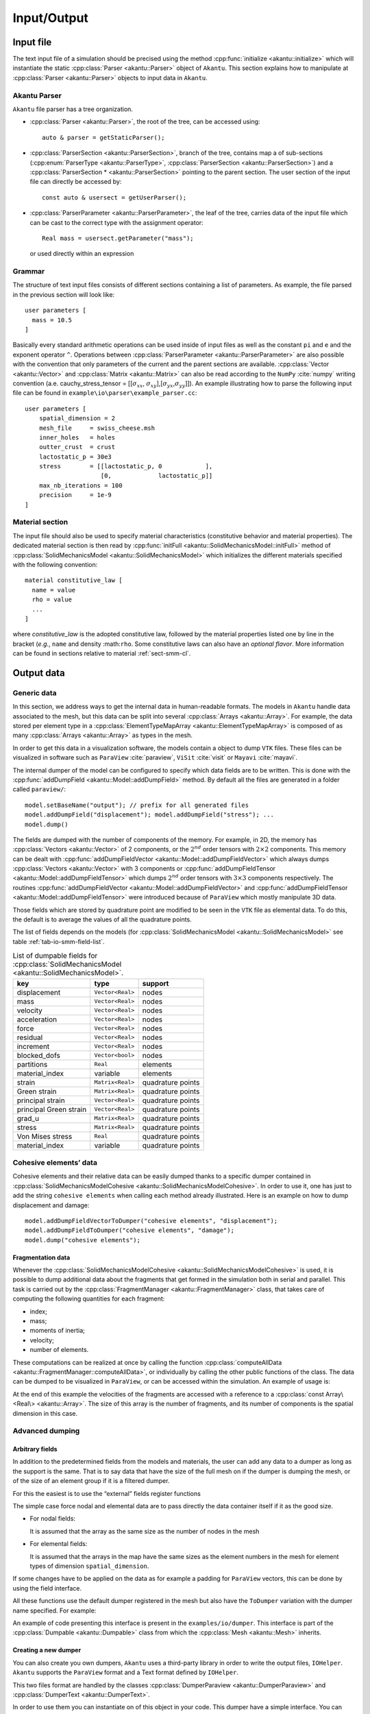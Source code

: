 .. _sect-io:

Input/Output
============

Input file
----------

The text input file of a simulation should be precised using the method
:cpp:func:`initialize <akantu::initialize>` which will instantiate the static
:cpp:class:`Parser <akantu::Parser>` object of ``Akantu``. This section
explains how to manipulate at :cpp:class:`Parser <akantu::Parser>` objects to
input data in ``Akantu``.

Akantu Parser
~~~~~~~~~~~~~

``Akantu`` file parser has a tree organization.

- :cpp:class:`Parser <akantu::Parser>`, the root of the tree, can be accessed
  using::

     auto & parser = getStaticParser();

- :cpp:class:`ParserSection <akantu::ParserSection>`, branch of the tree,
  contains map a of sub-sections (:cpp:enum:`ParserType
  <akantu::ParserType>`, :cpp:class:`ParserSection <akantu::ParserSection>`)
  and a :cpp:class:`ParserSection * <akantu::ParserSection>` pointing to the
  parent section. The user section of the input file can directly be accessed
  by::

     const auto & usersect = getUserParser();

- :cpp:class:`ParserParameter <akantu::ParserParameter>`, the leaf of the tree,
  carries data of the input file which can be cast to the correct type with the
  assignment operator::

     Real mass = usersect.getParameter("mass");

  or used directly within an expression

Grammar
~~~~~~~

The structure of text input files consists of different sections
containing a list of parameters. As example, the file parsed in the
previous section will look like::

  user parameters [
    mass = 10.5
  ]

Basically every standard arithmetic operations can be used inside of input files
as well as the constant ``pi`` and ``e`` and the exponent operator ``^``.
Operations between :cpp:class:`ParserParameter <akantu::ParserParameter>` are
also possible with the convention that only parameters of the current and the
parent sections are available. :cpp:class:`Vector <akantu::Vector>` and
:cpp:class:`Matrix <akantu::Matrix>` can also be read according to the ``NumPy``
:cite:`numpy` writing convention (a.e. cauchy_stress_tensor = [[:math:`\sigma_{xx}`,
:math:`\sigma_{xy}`],[:math:`\sigma_{yx}`,\ :math:`\sigma_{yy}`]]). An example
illustrating how to parse the following input file can be found in
``example\io\parser\example_parser.cc``::

  user parameters [
      spatial_dimension = 2
      mesh_file     = swiss_cheese.msh
      inner_holes   = holes
      outter_crust  = crust
      lactostatic_p = 30e3
      stress        = [[lactostatic_p, 0            ],
                       [0,             lactostatic_p]]
      max_nb_iterations = 100
      precision     = 1e-9
  ]

.. _sect-io-material:

Material section
~~~~~~~~~~~~~~~~

The input file should also be used to specify material characteristics
(constitutive behavior and material properties). The dedicated material section
is then read by :cpp:func:`initFull <akantu::SolidMechanicsModel::initFull>`
method of :cpp:class:`SolidMechanicsModel <akantu::SolidMechanicsModel>` which
initializes the different materials specified with the following convention::

  material constitutive_law [
    name = value
    rho = value
    ...
  ]

where *constitutive_law* is the adopted constitutive law, followed by
the material properties listed one by line in the bracket (*e.g.*,
``name`` and density :math:``rho``. Some constitutive laws can also
have an *optional flavor*. More information can be found in sections
relative to material :ref:`sect-smm-cl`.

Output data
-----------

Generic data
~~~~~~~~~~~~

In this section, we address ways to get the internal data in human-readable
formats. The models in ``Akantu`` handle data associated to the mesh, but this
data can be split into several :cpp:class:`Arrays <akantu::Array>`. For example,
the data stored per element type in a :cpp:class:`ElementTypeMapArray
<akantu::ElementTypeMapArray>` is composed of as many :cpp:class:`Arrays
<akantu::Array>` as types in the mesh.

In order to get this data in a visualization software, the models contain a
object to dump ``VTK`` files. These files can be visualized in software such
as ``ParaView`` :cite:`paraview`, ``ViSit`` :cite:`visit` or ``Mayavi``
:cite:`mayavi`.

The internal dumper of the model can be configured to specify which data
fields are to be written. This is done with the  :cpp:func:`addDumpField <akantu::Model::addDumpField>` method. By default all the
files are generated in a folder called ``paraview/``::

  model.setBaseName("output"); // prefix for all generated files
  model.addDumpField("displacement"); model.addDumpField("stress"); ...
  model.dump()

The fields are dumped with the number of components of the memory. For example,
in 2D, the memory has :cpp:class:`Vectors <akantu::Vector>` of 2 components, or
the :math:`2^{nd}` order tensors with :math:`2\times2` components. This memory
can be dealt with :cpp:func:`addDumpFieldVector
<akantu::Model::addDumpFieldVector>` which always dumps :cpp:class:`Vectors
<akantu::Vector>` with 3 components or :cpp:func:`addDumpFieldTensor
<akantu::Model::addDumpFieldTensor>` which dumps :math:`2^{nd}` order tensors
with :math:`3\times3` components respectively. The routines :cpp:func:`addDumpFieldVector <akantu::Model::addDumpFieldVector>` and
:cpp:func:`addDumpFieldTensor <akantu::Model::addDumpFieldTensor>` were
introduced because of ``ParaView`` which mostly manipulate 3D data.

Those fields which are stored by quadrature point are modified to be seen in the
``VTK`` file as elemental data. To do this, the default is to average the
values of all the quadrature points.

The list of fields depends on the models (for :cpp:class:`SolidMechanicsModel
<akantu::SolidMechanicsModel>` see table :ref:`tab-io-smm-field-list`.

.. _tab-io-smm-field-list:

.. table:: List of dumpable fields for :cpp:class:`SolidMechanicsModel <akantu::SolidMechanicsModel>`.

      ====================== ================ =================
      key                    type             support
      ====================== ================ =================
      displacement           ``Vector<Real>`` nodes
      mass                   ``Vector<Real>`` nodes
      velocity               ``Vector<Real>`` nodes
      acceleration           ``Vector<Real>`` nodes
      force                  ``Vector<Real>`` nodes
      residual               ``Vector<Real>`` nodes
      increment              ``Vector<Real>`` nodes
      blocked_dofs           ``Vector<bool>`` nodes
      partitions             ``Real``         elements
      material_index         variable         elements
      strain                 ``Matrix<Real>`` quadrature points
      Green strain           ``Matrix<Real>`` quadrature points
      principal strain       ``Vector<Real>`` quadrature points
      principal Green strain ``Vector<Real>`` quadrature points
      grad_u                 ``Matrix<Real>`` quadrature points
      stress                 ``Matrix<Real>`` quadrature points
      Von Mises stress       ``Real``         quadrature points
      material_index         variable         quadrature points
      ====================== ================ =================

Cohesive elements’ data
~~~~~~~~~~~~~~~~~~~~~~~

Cohesive elements and their relative data can be easily dumped thanks to
a specific dumper contained in :cpp:class:`SolidMechanicsModelCohesive <akantu::SolidMechanicsModelCohesive>`. In order to use it, one has
just to add the string ``cohesive elements`` when calling each method already
illustrated. Here is an example on how to dump displacement and damage::

  model.addDumpFieldVectorToDumper("cohesive elements", "displacement");
  model.addDumpFieldToDumper("cohesive elements", "damage");
  model.dump("cohesive elements");


Fragmentation data
^^^^^^^^^^^^^^^^^^

Whenever the :cpp:class:`SolidMechanicsModelCohesive
<akantu::SolidMechanicsModelCohesive>` is used, it is possible to dump
additional data about the fragments that get formed in the simulation both in
serial and parallel. This task is carried out by the
:cpp:class:`FragmentManager <akantu::FragmentManager>` class, that takes care of
computing the following quantities for each fragment:

-  index;

-  mass;

-  moments of inertia;

-  velocity;

-  number of elements.

These computations can be realized at once by calling the function
:cpp:class:`computeAllData <akantu::FragmentManager::computeAllData>`, or
individually by calling the other public functions of the class. The data can be
dumped to be visualized in ``ParaView``, or can be accessed within the
simulation. An example of usage is:

At the end of this example the velocities of the fragments are accessed with a
reference to a :cpp:class:`const Array\<Real\> <akantu::Array>`. The size of this
array is the number of fragments, and its number of components is the spatial
dimension in this case.

Advanced dumping
~~~~~~~~~~~~~~~~

Arbitrary fields
^^^^^^^^^^^^^^^^

In addition to the predetermined fields from the models and materials,
the user can add any data to a dumper as long as the support is the
same. That is to say data that have the size of the full mesh on if the
dumper is dumping the mesh, or of the size of an element group if it is
a filtered dumper.

For this the easiest is to use the “external” fields register functions

The simple case force nodal and elemental data are to pass directly the
data container itself if it as the good size.

-  For nodal fields:

   It is assumed that the array as the same size as the number of nodes
   in the mesh

-  For elemental fields:

   It is assumed that the arrays in the map have the same sizes as the element
   numbers in the mesh for element types of dimension ``spatial_dimension``.

If some changes have to be applied on the data as for example a padding for
``ParaView`` vectors, this can be done by using the field interface.

All these functions use the default dumper registered in the mesh but also have
the ``ToDumper`` variation with the dumper name specified. For example:

An example of code presenting this interface is present in the
``examples/io/dumper``. This interface is part of the  :cpp:class:`Dumpable
<akantu::Dumpable>` class from which the :cpp:class:`Mesh <akantu::Mesh>`
inherits.

Creating a new dumper
^^^^^^^^^^^^^^^^^^^^^

You can also create you own dumpers, ``Akantu`` uses a third-party library in
order to write the output files, ``IOHelper``. ``Akantu`` supports the
``ParaView`` format and a Text format defined by ``IOHelper``.

This two files format are handled by the classes :cpp:class:`DumperParaview
<akantu::DumperParaview>` and :cpp:class:`DumperText <akantu::DumperText>`.

In order to use them you can instantiate on of this object in your code. This
dumper have a simple interface. You can register a mesh :cpp:func:`registerMesh
<akantu::DumperIOHelper::registerMesh>`, :cpp:func:`registerFilteredMesh
<akantu::DumperIOHelper::registerFilteredMesh>` or a field,
:cpp:class:`registerField <akantu::DumperIOHelper::registerField>`.

An example of code presenting this low level interface is present in the
``examples/io/dumper``. The different types of :cpp:class:`Field
<akantu::Field>` that can be created are present in the source folder
``src/io/dumper``.
